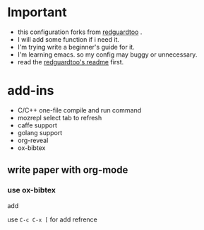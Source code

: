 
* Important
 - this configuration forks from [[https://github.com/redguardtoo/emacs.d][redguardtoo]] .
 - I will add some function if i need it.
 - I'm trying write a beginner's guide for it.
 - I'm learning emacs. so my config may buggy or unnecessary.
 - read the [[https://github.com/redguardtoo/emacs.d/blob/master/README.org][redguardtoo's readme]] first.

* add-ins
 - C/C++ one-file compile and run command
 - mozrepl select tab to refresh
 - caffe support
 - golang support
 - org-reveal
 - ox-bibtex
** write paper with org-mode
*** use ox-bibtex
add 
#+BEGIN_QUOTE
#+BIBLIOGRAPHY: refs plain option:-a
#+END_QUOTE
use src_sh{C-c C-x [} for add refrence
